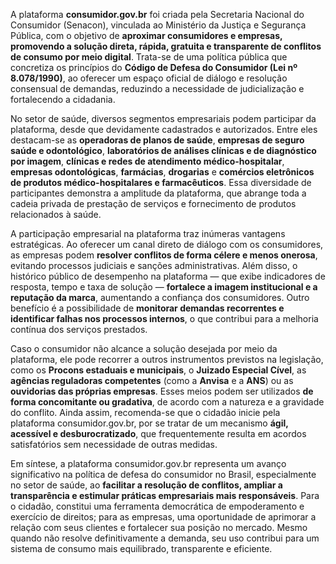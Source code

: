 #+LANGUAGE: pt_BR
#+OPTIONS: toc:nil num:nil
#+LATEX_CLASS: article
#+LATEX_CLASS_OPTIONS: [12pt]
#+LATEX_COMPILER: xelatex

# ---- Tipografia e idioma
#+LATEX_HEADER: \usepackage{fontspec}
#+LATEX_HEADER: \setmainfont{TeX Gyre Termes}[
#+LATEX_HEADER:   UprightFont=texgyretermes-regular.otf,
#+LATEX_HEADER:   BoldFont=texgyretermes-bold.otf,
#+LATEX_HEADER:   ItalicFont=texgyretermes-italic.otf,
#+LATEX_HEADER:   BoldItalicFont=texgyretermes-bolditalic.otf
#+LATEX_HEADER: ]
#+LATEX_HEADER: \usepackage[brazil]{babel}
#+LATEX_HEADER: \usepackage{microtype}

# ---- Página e parágrafo
#+LATEX_HEADER: \usepackage[left=3cm,right=2cm,top=3cm,bottom=2cm]{geometry}
#+LATEX_HEADER: \setlength{\parindent}{0pt}
#+LATEX_HEADER: \setlength{\parskip}{6pt}
#+LATEX_HEADER: \sloppy

# ---- Links e cores (opcional)
#+LATEX_HEADER: \usepackage{xcolor}
#+LATEX_HEADER: \usepackage{hyperref}
#+LATEX_HEADER: \hypersetup{colorlinks=true, linkcolor=black, urlcolor=blue, citecolor=black}
#+LATEX_HEADER: \newcommand{\blueunder}[2][0.5pt]{%
#+LATEX_HEADER:   {\vspace{-1.2cm}\centering\color{blue}\rule{#2}{#1}\par}%
#+LATEX_HEADER: }

# ---- Tabelas (Tabularray)
#+LATEX_HEADER: \usepackage{tabularray}
#+LATEX_HEADER: \UseTblrLibrary{booktabs}
#+LATEX_HEADER: \SetTblrInner{rowsep=2pt,colsep=6pt}
#+LATEX_HEADER: \renewcommand{\arraystretch}{1.12}

# ---- Caixa/“cartão” (visual de ficha)
#+LATEX_HEADER: \usepackage[most]{tcolorbox}
#+LATEX_HEADER: \tcbset{boxrule=0.6pt, arc=2mm, colframe=black!50, colback=white, left=6pt, right=6pt, top=6pt, bottom=6pt}

#+ATTR_LATEX: :height 2cm :center t
[[/home/gustavodetarso/Documentos/.share/mgs_org/fgv.png]]
#+LATEX: \blueunder{0.5\linewidth}

#+LATEX: {\centering\color{blue}\itshape MBA Gestão em Saúde\par}

#+begin_export latex
\begin{tcolorbox}[title=Dados do fichamento,
colback=gray!5,colframe=gray!40,boxrule=0.4pt,sharp corners]
\begin{tblr}{Q[l,2.8cm] X[l]} % 2.8cm = largura da coluna de rótulos
\textbf{Autor(es)}       & Tarso, Gustavo. \\
\textbf{Título}          & Case 1 da aula \\
\textbf{Módulo}          & Legislação e Finanças \\
\textbf{Disciplina}      & Legislação e Compliance \\
\textbf{Assuntos}        & Plataforma; consumidor.gov.br; Senacon \\
\textbf{Resumo}          & Apresentação do sistema consumidor.gov.br \\
\end{tblr}
\end{tcolorbox}
#+end_export

A plataforma *consumidor.gov.br* foi criada pela Secretaria Nacional do Consumidor (Senacon), vinculada ao Ministério da Justiça e Segurança Pública, com o objetivo de *aproximar consumidores e empresas, promovendo a solução direta, rápida, gratuita e transparente de conflitos de consumo por meio digital*. Trata-se de uma política pública que concretiza os princípios do *Código de Defesa do Consumidor (Lei nº 8.078/1990)*, ao oferecer um espaço oficial de diálogo e resolução consensual de demandas, reduzindo a necessidade de judicialização e fortalecendo a cidadania.

No setor de saúde, diversos segmentos empresariais podem participar da plataforma, desde que devidamente cadastrados e autorizados. Entre eles destacam-se as *operadoras de planos de saúde*, *empresas de seguro saúde e odontológico*, *laboratórios de análises clínicas e de diagnóstico por imagem*, *clínicas e redes de atendimento médico-hospitalar*, *empresas odontológicas*, *farmácias*, *drogarias* e *comércios eletrônicos de produtos médico-hospitalares e farmacêuticos*. Essa diversidade de participantes demonstra a amplitude da plataforma, que abrange toda a cadeia privada de prestação de serviços e fornecimento de produtos relacionados à saúde.

A participação empresarial na plataforma traz inúmeras vantagens estratégicas. Ao oferecer um canal direto de diálogo com os consumidores, as empresas podem *resolver conflitos de forma célere e menos onerosa*, evitando processos judiciais e sanções administrativas. Além disso, o histórico público de desempenho na plataforma — que exibe indicadores de resposta, tempo e taxa de solução — *fortalece a imagem institucional e a reputação da marca*, aumentando a confiança dos consumidores. Outro benefício é a possibilidade de *monitorar demandas recorrentes e identificar falhas nos processos internos*, o que contribui para a melhoria contínua dos serviços prestados.

Caso o consumidor não alcance a solução desejada por meio da plataforma, ele pode recorrer a outros instrumentos previstos na legislação, como os *Procons estaduais e municipais*, o *Juizado Especial Cível*, as *agências reguladoras competentes* (como a *Anvisa* e a *ANS*) ou as *ouvidorias das próprias empresas*. Esses meios podem ser utilizados *de forma concomitante ou gradativa*, de acordo com a natureza e a gravidade do conflito. Ainda assim, recomenda-se que o cidadão inicie pela plataforma consumidor.gov.br, por se tratar de um mecanismo *ágil, acessível e desburocratizado*, que frequentemente resulta em acordos satisfatórios sem necessidade de outras medidas.

Em síntese, a plataforma consumidor.gov.br representa um avanço significativo na política de defesa do consumidor no Brasil, especialmente no setor de saúde, ao *facilitar a resolução de conflitos, ampliar a transparência e estimular práticas empresariais mais responsáveis*. Para o cidadão, constitui uma ferramenta democrática de empoderamento e exercício de direitos; para as empresas, uma oportunidade de aprimorar a relação com seus clientes e fortalecer sua posição no mercado. Mesmo quando não resolve definitivamente a demanda, seu uso contribui para um sistema de consumo mais equilibrado, transparente e eficiente.
